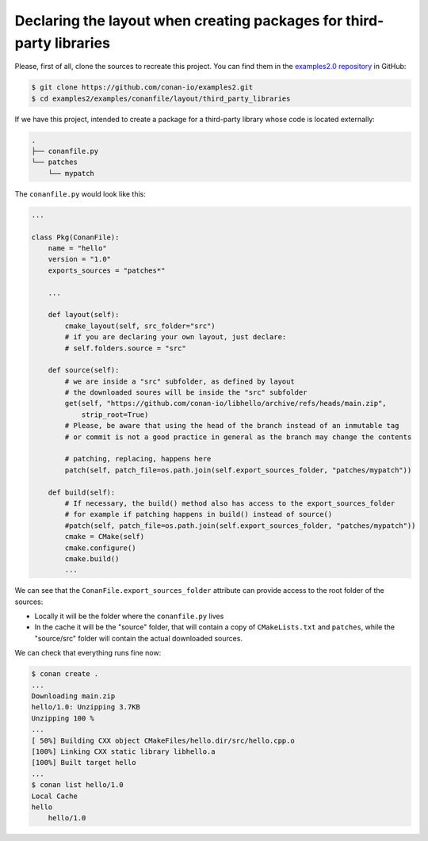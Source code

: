 .. _examples_conanfile_layout_third_party_libraries:

Declaring the layout when creating packages for third-party libraries
---------------------------------------------------------------------

Please, first of all, clone the sources to recreate this project. You can find them in the
`examples2.0 repository <https://github.com/conan-io/examples2>`_ in GitHub:

.. code-block:: bash

    $ git clone https://github.com/conan-io/examples2.git
    $ cd examples2/examples/conanfile/layout/third_party_libraries


If we have this project, intended to create a package for a third-party library whose code
is located externally:

..  code-block:: text

    .
    ├── conanfile.py
    └── patches
        └── mypatch

The ``conanfile.py`` would look like this:

..  code-block:: python

    ...
    
    class Pkg(ConanFile):
        name = "hello"
        version = "1.0"
        exports_sources = "patches*"

        ...

        def layout(self):
            cmake_layout(self, src_folder="src")
            # if you are declaring your own layout, just declare:
            # self.folders.source = "src"
        
        def source(self):
            # we are inside a "src" subfolder, as defined by layout
            # the downloaded soures will be inside the "src" subfolder
            get(self, "https://github.com/conan-io/libhello/archive/refs/heads/main.zip", 
                strip_root=True)
            # Please, be aware that using the head of the branch instead of an inmutable tag
            # or commit is not a good practice in general as the branch may change the contents

            # patching, replacing, happens here
            patch(self, patch_file=os.path.join(self.export_sources_folder, "patches/mypatch"))

        def build(self):
            # If necessary, the build() method also has access to the export_sources_folder
            # for example if patching happens in build() instead of source()
            #patch(self, patch_file=os.path.join(self.export_sources_folder, "patches/mypatch"))
            cmake = CMake(self)
            cmake.configure()
            cmake.build()
            ...


We can see that the ``ConanFile.export_sources_folder`` attribute can provide access to the root
folder of the sources:

- Locally it will be the folder where the ``conanfile.py`` lives
- In the cache it will be the "source" folder, that will contain a copy of
  ``CMakeLists.txt`` and ``patches``, while the "source/src" folder will contain the
  actual downloaded sources.


We can check that everything runs fine now:

.. code-block:: bash

    $ conan create .
    ...
    Downloading main.zip
    hello/1.0: Unzipping 3.7KB
    Unzipping 100 %                                                       
    ...
    [ 50%] Building CXX object CMakeFiles/hello.dir/src/hello.cpp.o
    [100%] Linking CXX static library libhello.a
    [100%] Built target hello
    ...
    $ conan list hello/1.0
    Local Cache
    hello
        hello/1.0

.. seealso::

    - Read more about the :ref:`layout method<reference_conanfile_methods_layout>` and :ref:`how the
      package layout works<tutorial_package_layout>`.
